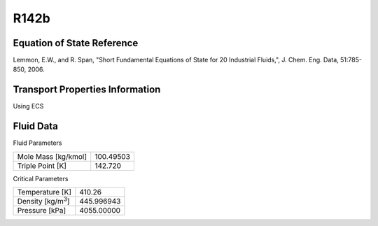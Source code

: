 
********************
R142b
********************

Equation of State Reference
===========================
Lemmon, E.W., and R. Span, "Short Fundamental Equations of State for 20 Industrial Fluids,", J. Chem. Eng. Data, 51:785-850, 2006.

Transport Properties Information
================================
Using ECS


Fluid Data
==========

Fluid Parameters

=========================  ==============================
Mole Mass [kg/kmol]        100.49503
Triple Point [K]           142.720
=========================  ==============================

Critical Parameters

==========================  ==============================
Temperature [K]             410.26
Density [kg/m\ :sup:`3`\ ]   445.996943
Pressure [kPa]              4055.00000
==========================  ==============================


